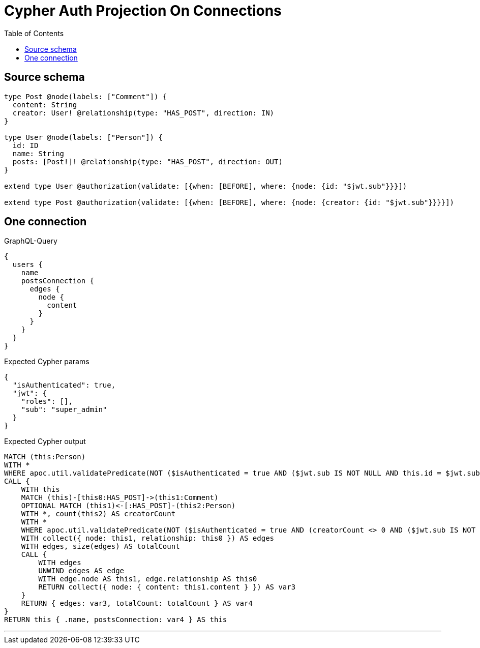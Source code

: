 :toc:

= Cypher Auth Projection On Connections

== Source schema

[source,graphql,schema=true]
----
type Post @node(labels: ["Comment"]) {
  content: String
  creator: User! @relationship(type: "HAS_POST", direction: IN)
}

type User @node(labels: ["Person"]) {
  id: ID
  name: String
  posts: [Post!]! @relationship(type: "HAS_POST", direction: OUT)
}

extend type User @authorization(validate: [{when: [BEFORE], where: {node: {id: "$jwt.sub"}}}])

extend type Post @authorization(validate: [{when: [BEFORE], where: {node: {creator: {id: "$jwt.sub"}}}}])
----
== One connection

.GraphQL-Query
[source,graphql]
----
{
  users {
    name
    postsConnection {
      edges {
        node {
          content
        }
      }
    }
  }
}
----

.Expected Cypher params
[source,json]
----
{
  "isAuthenticated": true,
  "jwt": {
    "roles": [],
    "sub": "super_admin"
  }
}
----

.Expected Cypher output
[source,cypher]
----
MATCH (this:Person)
WITH *
WHERE apoc.util.validatePredicate(NOT ($isAuthenticated = true AND ($jwt.sub IS NOT NULL AND this.id = $jwt.sub)), "@neo4j/graphql/FORBIDDEN", [0])
CALL {
    WITH this
    MATCH (this)-[this0:HAS_POST]->(this1:Comment)
    OPTIONAL MATCH (this1)<-[:HAS_POST]-(this2:Person)
    WITH *, count(this2) AS creatorCount
    WITH *
    WHERE apoc.util.validatePredicate(NOT ($isAuthenticated = true AND (creatorCount <> 0 AND ($jwt.sub IS NOT NULL AND this2.id = $jwt.sub))), "@neo4j/graphql/FORBIDDEN", [0])
    WITH collect({ node: this1, relationship: this0 }) AS edges
    WITH edges, size(edges) AS totalCount
    CALL {
        WITH edges
        UNWIND edges AS edge
        WITH edge.node AS this1, edge.relationship AS this0
        RETURN collect({ node: { content: this1.content } }) AS var3
    }
    RETURN { edges: var3, totalCount: totalCount } AS var4
}
RETURN this { .name, postsConnection: var4 } AS this
----

'''

